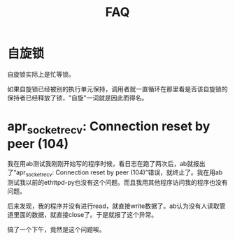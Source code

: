 #+TITLE: FAQ
#+LINK_UP: index.html
#+LINK_HOME: index.html


* 自旋锁
  自旋锁实际上是忙等锁。

  如果自旋锁已经被别的执行单元保持，调用者就一直循环在那里看是否该自旋锁的保持者已经释放了锁，"自旋"一词就是因此而得名。

* apr_socket_recv: Connection reset by peer (104)
  我在用ab测试我刚刚开始写的程序时候，看日志在跑了两次后，ab就报出了“apr_socket_recv: Connection reset by peer (104)”错误，就终止了。我在用ab测试我以前的ethttpd-py也没有这个问题。而且我用其他程序访问我的程序也没有问题。

  后来发现，我的程序并没有进行read，就直接write数据了。ab认为没有人读取管道里面的数据，就直接close了。于是就报了这个异常。

  搞了一个下午，竟然是这个问题唉。
